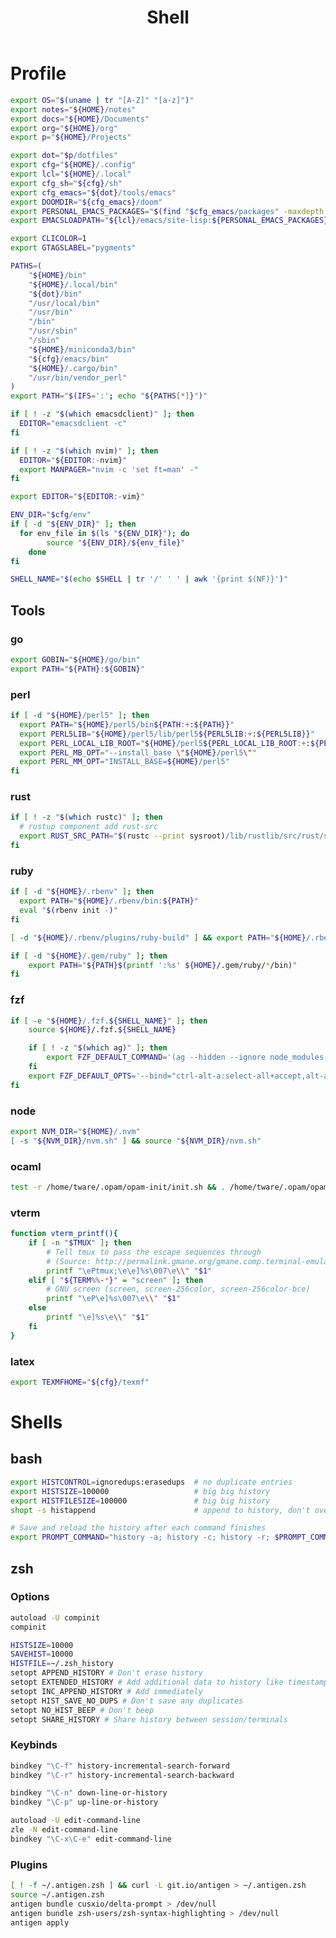 #+TITLE: Shell
#+PROPERTY: header-args :tangle-relative 'dir :dir ${HOME}
#+STARTUP: overview

* Profile
:PROPERTIES:
:header-args+: :tangle .profile
:END:
#+BEGIN_SRC bash
export OS="$(uname | tr "[A-Z]" "[a-z]")"
export notes="${HOME}/notes"
export docs="${HOME}/Documents"
export org="${HOME}/org"
export p="${HOME}/Projects"

export dot="$p/dotfiles"
export cfg="${HOME}/.config"
export lcl="${HOME}/.local"
export cfg_sh="${cfg}/sh"
export cfg_emacs="${dot}/tools/emacs"
export DOOMDIR="${cfg_emacs}/doom"
export PERSONAL_EMACS_PACKAGES="$(find "$cfg_emacs/packages" -maxdepth 1 -type d  -exec realpath {} \; | tr '\n' ':')"
export EMACSLOADPATH="${lcl}/emacs/site-lisp:${PERSONAL_EMACS_PACKAGES}"

export CLICOLOR=1
export GTAGSLABEL="pygments"

PATHS=(
    "${HOME}/bin"
    "${HOME}/.local/bin"
    "${dot}/bin"
    "/usr/local/bin"
    "/usr/bin"
    "/bin"
    "/usr/sbin"
    "/sbin"
    "${HOME}/miniconda3/bin"
    "${cfg}/emacs/bin"
    "${HOME}/.cargo/bin"
    "/usr/bin/vendor_perl"
)
export PATH="$(IFS=':'; echo "${PATHS[*]}")"

if [ ! -z "$(which emacsdclient)" ]; then
  EDITOR="emacsdclient -c"
fi

if [ ! -z "$(which nvim)" ]; then
  EDITOR="${EDITOR:-nvim}"
  export MANPAGER="nvim -c 'set ft=man' -"
fi

export EDITOR="${EDITOR:-vim}"

ENV_DIR="$cfg/env"
if [ -d "${ENV_DIR}" ]; then
  for env_file in $(ls "${ENV_DIR}"); do
		source "${ENV_DIR}/${env_file}"
	done
fi

SHELL_NAME="$(echo $SHELL | tr '/' ' ' | awk '{print $(NF)}')"
#+END_SRC
** Tools
*** go
#+BEGIN_SRC bash
export GOBIN="${HOME}/go/bin"
export PATH="${PATH}:${GOBIN}"
#+END_SRC
*** perl
#+BEGIN_SRC bash
if [ -d "${HOME}/perl5" ]; then
  export PATH="${HOME}/perl5/bin${PATH:+:${PATH}}"
  export PERL5LIB="${HOME}/perl5/lib/perl5${PERL5LIB:+:${PERL5LIB}}"
  export PERL_LOCAL_LIB_ROOT="${HOME}/perl5${PERL_LOCAL_LIB_ROOT:+:${PERL_LOCAL_LIB_ROOT}}"
  export PERL_MB_OPT="--install_base \"${HOME}/perl5\""
  export PERL_MM_OPT="INSTALL_BASE=${HOME}/perl5"
fi
#+END_SRC
*** rust
#+BEGIN_SRC bash
if [ ! -z "$(which rustc)" ]; then
  # rustup component add rust-src
  export RUST_SRC_PATH="$(rustc --print sysroot)/lib/rustlib/src/rust/src"
fi
#+END_SRC
*** ruby
#+BEGIN_SRC bash
if [ -d "${HOME}/.rbenv" ]; then
  export PATH="${HOME}/.rbenv/bin:${PATH}"
  eval "$(rbenv init -)"
fi

[ -d "${HOME}/.rbenv/plugins/ruby-build" ] && export PATH="${HOME}/.rbenv/plugins/ruby-builder/bin:${PATH}"

if [ -d "${HOME}/.gem/ruby" ]; then
    export PATH="${PATH}$(printf ':%s' ${HOME}/.gem/ruby/*/bin)"
fi
#+END_SRC
*** fzf
#+BEGIN_SRC bash
if [ -e "${HOME}/.fzf.${SHELL_NAME}" ]; then
    source ${HOME}/.fzf.${SHELL_NAME}

    if [ ! -z "$(which ag)" ]; then
        export FZF_DEFAULT_COMMAND='(ag --hidden --ignore node_modules --ignore .git --ignore .idea --ignore .DS_Store -f -g "") 2> /dev/null'
    fi
    export FZF_DEFAULT_OPTS='--bind="ctrl-alt-a:select-all+accept,alt-a:select-all,alt-u:deselect-all,alt-u:deselect-all+accept,alt-enter:print-query"'
fi
#+END_SRC
*** node
#+BEGIN_SRC bash
export NVM_DIR="${HOME}/.nvm"
[ -s "${NVM_DIR}/nvm.sh" ] && source "${NVM_DIR}/nvm.sh"
#+END_SRC
*** ocaml
#+BEGIN_SRC bash
test -r /home/tware/.opam/opam-init/init.sh && . /home/tware/.opam/opam-init/init.sh > /dev/null 2> /dev/null || true
#+END_SRC
*** vterm
#+BEGIN_SRC bash
function vterm_printf(){
    if [ -n "$TMUX" ]; then
        # Tell tmux to pass the escape sequences through
        # (Source: http://permalink.gmane.org/gmane.comp.terminal-emulators.tmux.user/1324)
        printf "\ePtmux;\e\e]%s\007\e\\" "$1"
    elif [ "${TERM%%-*}" = "screen" ]; then
        # GNU screen (screen, screen-256color, screen-256color-bce)
        printf "\eP\e]%s\007\e\\" "$1"
    else
        printf "\e]%s\e\\" "$1"
    fi
}
#+END_SRC
*** latex
#+BEGIN_SRC bash
export TEXMFHOME="${cfg}/texmf"
#+END_SRC
* Shells
** bash
#+BEGIN_SRC bash :tangle .bashrc
export HISTCONTROL=ignoredups:erasedups  # no duplicate entries
export HISTSIZE=100000                   # big big history
export HISTFILESIZE=100000               # big big history
shopt -s histappend                      # append to history, don't overwrite it

# Save and reload the history after each command finishes
export PROMPT_COMMAND="history -a; history -c; history -r; $PROMPT_COMMAND"
#+END_SRC

** zsh
:PROPERTIES:
:header-args+: .zshrc
:END:
*** Options
#+BEGIN_SRC bash
autoload -U compinit
compinit

HISTSIZE=10000
SAVEHIST=10000
HISTFILE=~/.zsh_history
setopt APPEND_HISTORY # Don't erase history
setopt EXTENDED_HISTORY # Add additional data to history like timestamp
setopt INC_APPEND_HISTORY # Add immediately
setopt HIST_SAVE_NO_DUPS # Don't save any duplicates
setopt NO_HIST_BEEP # Don't beep
setopt SHARE_HISTORY # Share history between session/terminals
#+END_SRC
*** Keybinds
#+BEGIN_SRC bash
bindkey "\C-f" history-incremental-search-forward
bindkey "\C-r" history-incremental-search-backward

bindkey "\C-n" down-line-or-history
bindkey "\C-p" up-line-or-history

autoload -U edit-command-line
zle -N edit-command-line
bindkey "\C-x\C-e" edit-command-line
#+END_SRC
*** Plugins
#+BEGIN_SRC bash
[ ! -f ~/.antigen.zsh ] && curl -L git.io/antigen > ~/.antigen.zsh
source ~/.antigen.zsh
antigen bundle cusxio/delta-prompt > /dev/null
antigen bundle zsh-users/zsh-syntax-highlighting > /dev/null
antigen apply
#+END_SRC
